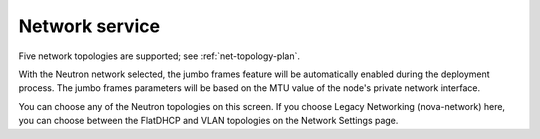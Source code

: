 
.. raw:: pdf

  PageBreak

.. _choose-network-ug:

Network service
---------------

.. image:: /_images/user_screen_shots/network-services.png

Five network topologies are supported;
see :ref:`net-topology-plan`.

With the Neutron network selected, the jumbo frames feature
will be automatically enabled during the deployment process.
The jumbo frames parameters will be based on the MTU value of the
node's private network interface.

You can choose any of the Neutron topologies on this screen.
If you choose Legacy Networking (nova-network) here,
you can choose between the FlatDHCP and VLAN topologies
on the Network Settings page.
